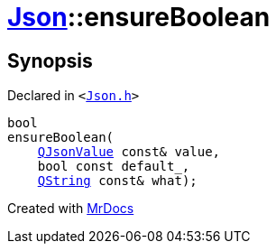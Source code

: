 [#Json-ensureBoolean-01]
= xref:Json.adoc[Json]::ensureBoolean
:relfileprefix: ../
:mrdocs:


== Synopsis

Declared in `&lt;https://github.com/PrismLauncher/PrismLauncher/blob/develop/launcher/Json.h#L269[Json&period;h]&gt;`

[source,cpp,subs="verbatim,replacements,macros,-callouts"]
----
bool
ensureBoolean(
    xref:QJsonValue.adoc[QJsonValue] const& value,
    bool const default&lowbar;,
    xref:QString.adoc[QString] const& what);
----



[.small]#Created with https://www.mrdocs.com[MrDocs]#

